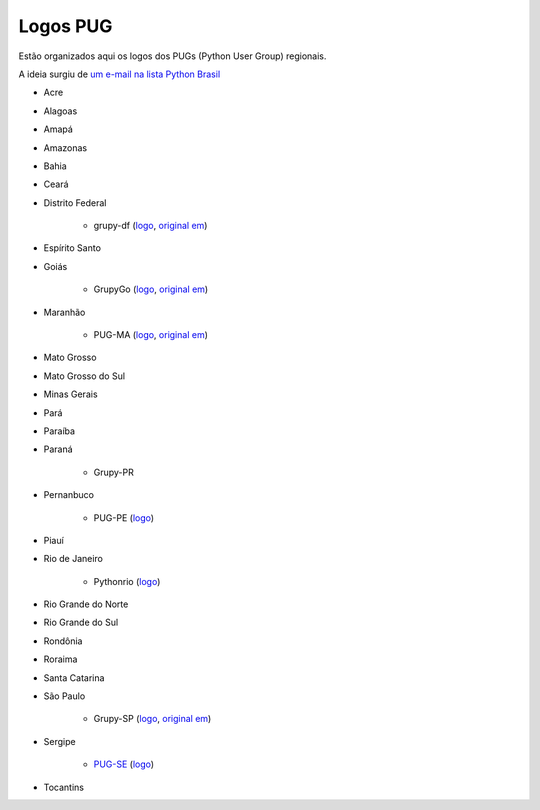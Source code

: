 =========
Logos PUG
=========

Estão organizados aqui os logos dos PUGs (Python User Group) regionais.

A ideia surgiu de `um e-mail na lista Python Brasil <https://groups.google.com/forum/#!topic/python-brasil/A2dPdkV42so>`_

* Acre

* Alagoas

* Amapá

* Amazonas

* Bahia

* Ceará

* Distrito Federal

    - grupy-df (`logo <grupy-df.svg>`_, `original em <https://github.com/grupydf/logo/blob/master/propostas-svg/proposta-9.svg>`_)

* Espírito Santo

* Goiás

    - GrupyGo (`logo <python-goias.png>`_, `original em <https://github.com/guilhermebr/grupygo/blob/master/application/static/img/python-goias.png>`_)

* Maranhão

    - PUG-MA (`logo <pugma.png>`_, `original em <https://github.com/pug-ma/pugma-website/blob/master/apps/page/static/img/pugma.png>`_)

* Mato Grosso

* Mato Grosso do Sul

* Minas Gerais

* Pará

* Paraíba

* Paraná

    - Grupy-PR

* Pernanbuco

    - PUG-PE (`logo <pug-pe.png>`_)

* Piauí

* Rio de Janeiro

    - Pythonrio (`logo <pythonrio.png>`_)

* Rio Grande do Norte

* Rio Grande do Sul

* Rondônia

* Roraima

* Santa Catarina

* São Paulo

    - Grupy-SP (`logo <logo-grupysp.png>`_, `original em <https://github.com/grupy-sp/logo/blob/master/logo-grupysp.png>`_)

* Sergipe

    - `PUG-SE <http://pug-se.github.io>`_ (`logo <pug-se.png>`_)

* Tocantins
